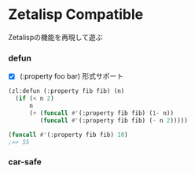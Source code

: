 * Zetalisp Compatible

Zetalispの機能を再現して遊ぶ

*** defun
   - [X] (:property foo bar) 形式サポート
#+BEGIN_SRC lisp
(zl:defun (:property fib fib) (n)
  (if (< n 2)
      n
      (+ (funcall #'(:property fib fib) (1- n))
         (funcall #'(:property fib fib) (- n 2)))))

(funcall #'(:property fib fib) 10)
;=> 55
#+END_SRC

*** car-safe
